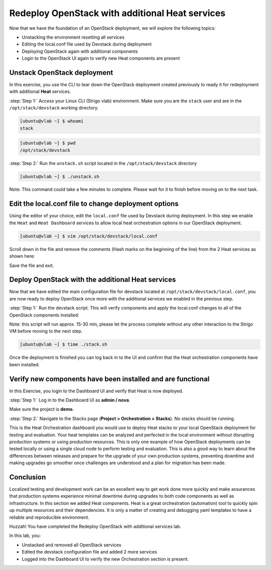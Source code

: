Redeploy OpenStack with additional Heat services
================================================

Now that we have the foundation of an OpenStack deployment, we will explore the following topics:

- Unstacking the environment resetting all services
- Editing the local.conf file used by Devstack during deployment
- Deploying OpenStack again with additional components
- Login to the OpenStack UI again to verify new Heat components are present

Unstack OpenStack deployment
----------------------------

In this exercise, you use the CLI to tear down the OpenStack deployment created previously to ready it for redeployment with additional **Heat** services.

:step:`Step 1:` Access your Linux CLI (Strigo vlab) environment. Make sure you are the ``stack`` user and are in the ``/opt/stack/devstack`` working directory. 

.. code-block:: console
    
    [ubuntu@vlab ~] $ whoami
    stack

.. code-block:: console

    [ubuntu@vlab ~] $ pwd
    /opt/stack/devstack

:step:`Step 2:` Run the ``unstack.sh`` script located in the ``/opt/stack/devstack`` directory

.. code-block:: console

    [ubuntu@vlab ~] $ ./unstack.sh

Note: This command could take a few minutes to complete. Please wait for it to finish before moving on to the next task.


Edit the local.conf file to change deployment options 
-----------------------------------------------------

Using the editor of your choice, edit the ``local.conf`` file used by Devstack during deployment. In this step we enable the ``Heat`` and ``Heat Dashboard`` services to allow local heat orchestration options in our OpenStack deployment.

.. code-block:: console

    [ubuntu@vlab ~] $ vim /opt/stack/devstack/local.conf

Scroll down in the file and remove the comments (Hash marks on the beginning of the line) from the 2 Heat services as shown here:

.. image:: /images/local.conf_remove_comments.png

Save the file and exit.


Deploy OpenStack with the additional Heat services
--------------------------------------------------

Now that we have edited the main configuration file for devstack located at ``/opt/stack/devstack/local.conf``, you are now ready to deploy OpenStack once more with the additional services we enabled in the previous step.

:step:`Step 1:` Run the devstack script. This will verify components and apply the local.conf changes to all of the OpenStack components installed:

Note: this script will run approx. 15-30 min, please let the process complete without any other interaction to the Strigo VM before moving to the next step.

.. code-block:: console

    [ubuntu@vlab ~] $ time ./stack.sh

Once the deployment is finished you can log back in to the UI and confirm that the Heat orchestration components have been installed.


Verify new components have been installed and are functional
------------------------------------------------------------

In this Exercise, you login to the Dashboard UI and verify that Heat is now deployed.

:step:`Step 1:` Log in to the Dashboard UI as **admin / nova**.

Make sure the project is **demo**.

.. image:: /images/heat-change-project.png

:step:`Step 2:` Navigate to the Stacks page (**Project > Orchestration > Stacks**). No stacks should be running.



This is the Heat Orchestration dashboard you would use to deploy Heat stacks to your local OpenStack deployment for testing and evaluation. Your heat templates can be analyzed and perfected in the local environment without disrupting production systems or using production resources. This is only one example of how OpenStack deployments can be tested locally or using a single cloud node to perform testing and evaluation. This is also a good way to learn about the differences between releases and prepare for the upgrade of your own production systems, preventing downtime and making upgrades go smoother once challenges are understood and a plan for migration has been made.


Conclusion
----------

Localized testing and development work can be an excellent way to get work done more quickly and make assurances that production systems experience minimal downtime during upgrades to both code components as well as infrastructure. In this section we added Heat components. Heat is a great orchestration (automation) tool to quickly spin up multiple resources and their dependencies. It is only a matter of creating and debugging yaml templates to have a reliable and reproducible environment. 


Huzzah! You have completed the Redeploy OpenStack with additional services lab.

In this lab, you:

- Unstacked and removed all OpenStack services
- Edited the devstack configuration file and added 2 more services
- Logged into the Dashboard UI to verify the new Orchestration section is present.